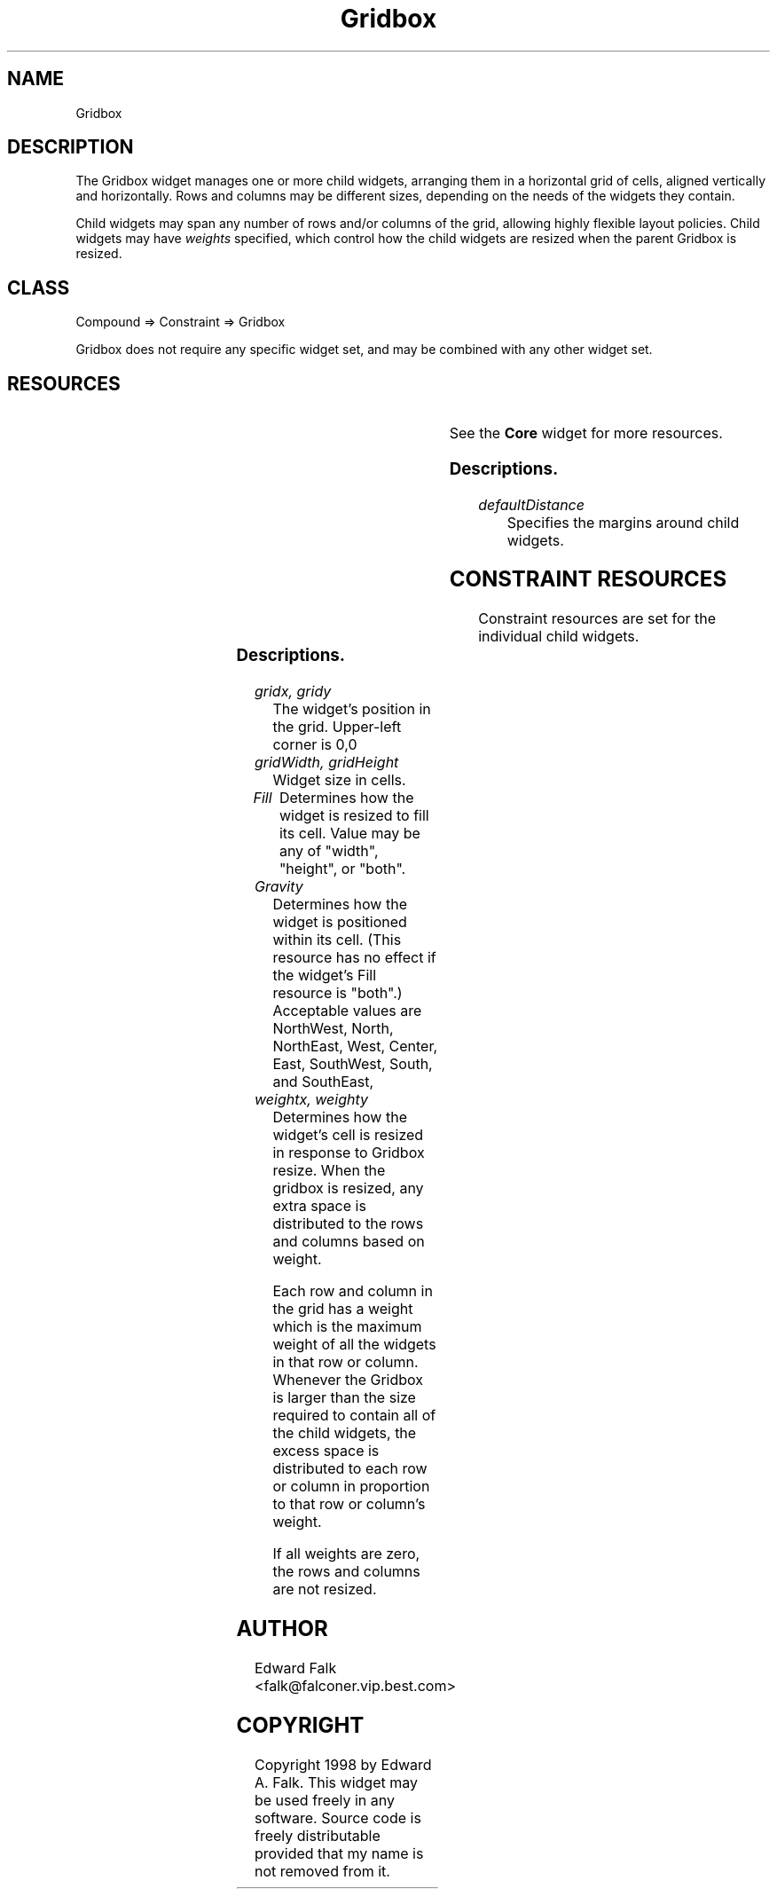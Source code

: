 '\" t
." $Id$
." view with "tbl | nroff -man"
."
.TH "Gridbox" 3 "Aug 1998" "Version 1.0" ""
.SH NAME
Gridbox
.SH DESCRIPTION
The Gridbox widget manages one or more child widgets, arranging them in
a horizontal grid of cells, aligned vertically and horizontally.  Rows
and columns may be different sizes, depending on the needs of the
widgets they contain.

.LP
Child widgets may span any number of rows and/or columns of the grid,
allowing highly flexible layout policies.
Child widgets may have \fIweights\fP specified, which control
how the child widgets are resized when the parent Gridbox is resized.

.SH CLASS
Compound => Constraint => Gridbox

Gridbox does not require any specific widget set, and may be combined with
any other widget set.

.SH RESOURCES

.ps -2
.TS
center box;
cBsss
lB|lB|lB|lB
l|l|l|l.
Gridbox
Name	Class	Type	Default
defaultDistance	Thickness	Dimension	4
.TE
.ps +2

.LP
See the \fBCore\fP widget for more resources.

.SS Descriptions.

.TP
.I defaultDistance
Specifies the margins around child widgets.


.SH CONSTRAINT RESOURCES

Constraint resources are set for the individual child widgets.

.ps -2
.TS
center box;
cBsss
lB|lB|lB|lB
l|l|l|l.
Gridbox Constraints
Name	Class	Type	Default
gridx	Position	Position	0
gridy	Position	Position	0
gridWidth	Width	Dimension	1
gridHeight	Height	Dimension	1
fill	Fill	FillType	both
gravity	Gravity	int	Center
weightx	Weight	int	0
weighty	Weight	int	0
margin	Margin	int	defaultDistance
.TE
.ps +2

.SS Descriptions.

.TP
.I gridx, gridy
The widget's position in the grid.  Upper-left corner is 0,0

.TP
.I gridWidth, gridHeight
Widget size in cells.

.TP
.I Fill
Determines how the widget is resized to fill its cell.  Value
may be any of "width", "height", or "both".

.TP
.I Gravity
Determines how the widget is positioned within its cell.  (This
resource has no effect if the widget's Fill resource is "both".)
Acceptable values are NorthWest, North, NorthEast, West, Center, East,
SouthWest, South, and SouthEast,

.TP
.I weightx, weighty
Determines how the widget's cell is resized in response to Gridbox resize.
When the gridbox is resized, any extra space is distributed to the
rows and columns based on weight.
.IP
Each row and column in the grid has a weight which is the maximum
weight of all the widgets in that row or column.  Whenever the Gridbox
is larger than the size required to contain all of the child widgets,
the excess space is distributed to each row or column in proportion to
that row or column's weight.
.IP
If all weights are zero, the rows and columns are not resized.





.SH AUTHOR
Edward Falk <falk@falconer.vip.best.com>

.SH COPYRIGHT
Copyright 1998 by Edward A. Falk.  This widget may be used freely in any
software.  Source code is freely distributable provided that my name
is not removed from it.
